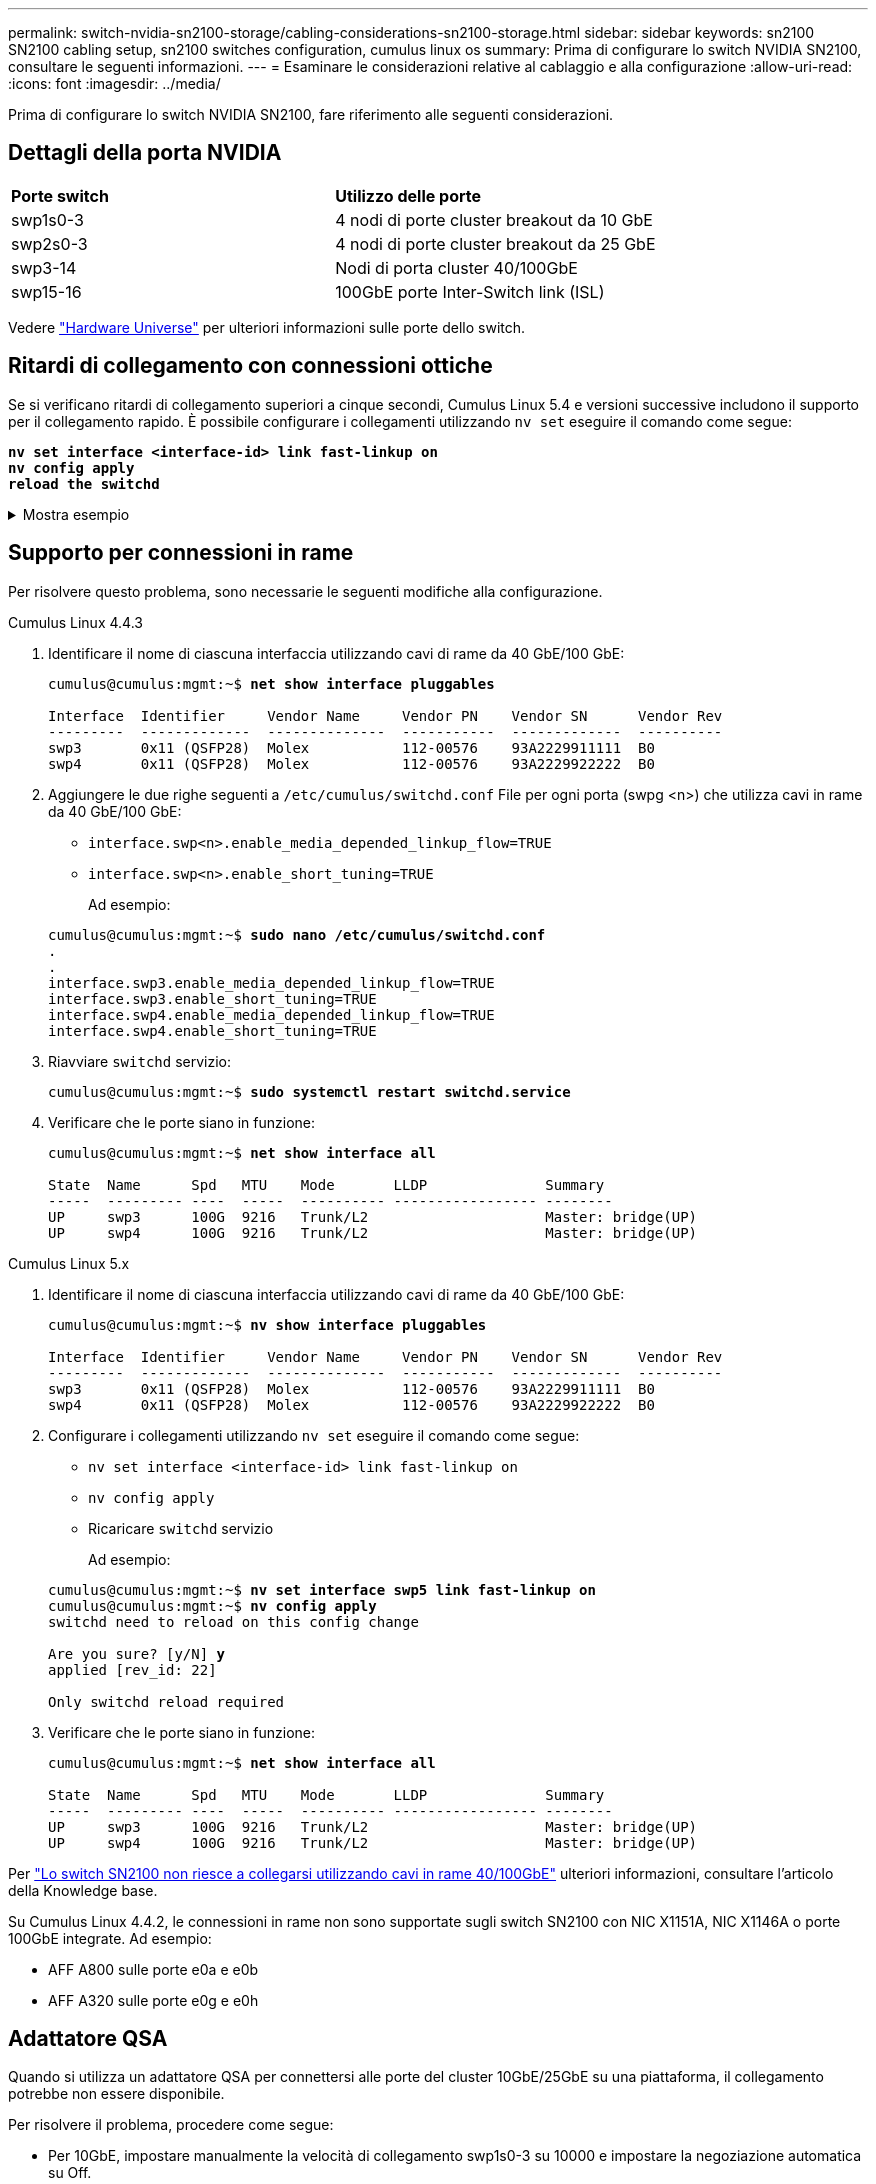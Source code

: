 ---
permalink: switch-nvidia-sn2100-storage/cabling-considerations-sn2100-storage.html 
sidebar: sidebar 
keywords: sn2100 SN2100 cabling setup, sn2100 switches configuration, cumulus linux os 
summary: Prima di configurare lo switch NVIDIA SN2100, consultare le seguenti informazioni. 
---
= Esaminare le considerazioni relative al cablaggio e alla configurazione
:allow-uri-read: 
:icons: font
:imagesdir: ../media/


[role="lead"]
Prima di configurare lo switch NVIDIA SN2100, fare riferimento alle seguenti considerazioni.



== Dettagli della porta NVIDIA

|===


| *Porte switch* | *Utilizzo delle porte* 


 a| 
swp1s0-3
 a| 
4 nodi di porte cluster breakout da 10 GbE



 a| 
swp2s0-3
 a| 
4 nodi di porte cluster breakout da 25 GbE



 a| 
swp3-14
 a| 
Nodi di porta cluster 40/100GbE



 a| 
swp15-16
 a| 
100GbE porte Inter-Switch link (ISL)

|===
Vedere https://hwu.netapp.com/Switch/Index["Hardware Universe"^] per ulteriori informazioni sulle porte dello switch.



== Ritardi di collegamento con connessioni ottiche

Se si verificano ritardi di collegamento superiori a cinque secondi, Cumulus Linux 5.4 e versioni successive includono il supporto per il collegamento rapido. È possibile configurare i collegamenti utilizzando `nv set` eseguire il comando come segue:

[listing, subs="+quotes"]
----
*nv set interface <interface-id> link fast-linkup on*
*nv config apply*
*reload the switchd*
----
.Mostra esempio
[%collapsible]
====
[listing, subs="+quotes"]
----
cumulus@cumulus-cs13:mgmt:~$ *nv set interface swp5 link fast-linkup on*
cumulus@cumulus-cs13:mgmt:~$ *nv config apply*
*switchd need to reload on this config change*

Are you sure? [y/N] *y*
applied [rev_id: 22]

Only switchd reload required
----
====


== Supporto per connessioni in rame

Per risolvere questo problema, sono necessarie le seguenti modifiche alla configurazione.

[role="tabbed-block"]
====
.Cumulus Linux 4.4.3
--
. Identificare il nome di ciascuna interfaccia utilizzando cavi di rame da 40 GbE/100 GbE:
+
[listing, subs="+quotes"]
----
cumulus@cumulus:mgmt:~$ *net show interface pluggables*

Interface  Identifier     Vendor Name     Vendor PN    Vendor SN      Vendor Rev
---------  -------------  --------------  -----------  -------------  ----------
swp3       0x11 (QSFP28)  Molex           112-00576    93A2229911111  B0
swp4       0x11 (QSFP28)  Molex           112-00576    93A2229922222  B0
----
. Aggiungere le due righe seguenti a `/etc/cumulus/switchd.conf` File per ogni porta (swpg <n>) che utilizza cavi in rame da 40 GbE/100 GbE:
+
** `interface.swp<n>.enable_media_depended_linkup_flow=TRUE`
** `interface.swp<n>.enable_short_tuning=TRUE`
+
Ad esempio:

+
[listing, subs="+quotes"]
----
cumulus@cumulus:mgmt:~$ *sudo nano /etc/cumulus/switchd.conf*
.
.
interface.swp3.enable_media_depended_linkup_flow=TRUE
interface.swp3.enable_short_tuning=TRUE
interface.swp4.enable_media_depended_linkup_flow=TRUE
interface.swp4.enable_short_tuning=TRUE
----


. Riavviare `switchd` servizio:
+
[listing, subs="+quotes"]
----
cumulus@cumulus:mgmt:~$ *sudo systemctl restart switchd.service*
----
. Verificare che le porte siano in funzione:
+
[listing, subs="+quotes"]
----
cumulus@cumulus:mgmt:~$ *net show interface all*

State  Name      Spd   MTU    Mode       LLDP              Summary
-----  --------- ----  -----  ---------- ----------------- --------
UP     swp3      100G  9216   Trunk/L2                     Master: bridge(UP)
UP     swp4      100G  9216   Trunk/L2                     Master: bridge(UP)
----


--
.Cumulus Linux 5.x
--
. Identificare il nome di ciascuna interfaccia utilizzando cavi di rame da 40 GbE/100 GbE:
+
[listing, subs="+quotes"]
----
cumulus@cumulus:mgmt:~$ *nv show interface pluggables*

Interface  Identifier     Vendor Name     Vendor PN    Vendor SN      Vendor Rev
---------  -------------  --------------  -----------  -------------  ----------
swp3       0x11 (QSFP28)  Molex           112-00576    93A2229911111  B0
swp4       0x11 (QSFP28)  Molex           112-00576    93A2229922222  B0
----
. Configurare i collegamenti utilizzando `nv set` eseguire il comando come segue:
+
** `nv set interface <interface-id> link fast-linkup on`
** `nv config apply`
** Ricaricare `switchd` servizio
+
Ad esempio:

+
[listing, subs="+quotes"]
----
cumulus@cumulus:mgmt:~$ *nv set interface swp5 link fast-linkup on*
cumulus@cumulus:mgmt:~$ *nv config apply*
switchd need to reload on this config change

Are you sure? [y/N] *y*
applied [rev_id: 22]

Only switchd reload required
----


. Verificare che le porte siano in funzione:
+
[listing, subs="+quotes"]
----
cumulus@cumulus:mgmt:~$ *net show interface all*

State  Name      Spd   MTU    Mode       LLDP              Summary
-----  --------- ----  -----  ---------- ----------------- --------
UP     swp3      100G  9216   Trunk/L2                     Master: bridge(UP)
UP     swp4      100G  9216   Trunk/L2                     Master: bridge(UP)
----


--
====
Per https://kb.netapp.com/Advice_and_Troubleshooting/Data_Storage_Systems/Fabric_Interconnect_and_Management_Switches/NVIDIA_SN2100_switch_fails_to_connect_using_40_100GbE_copper_cable["Lo switch SN2100 non riesce a collegarsi utilizzando cavi in rame 40/100GbE"^] ulteriori informazioni, consultare l'articolo della Knowledge base.

Su Cumulus Linux 4.4.2, le connessioni in rame non sono supportate sugli switch SN2100 con NIC X1151A, NIC X1146A o porte 100GbE integrate. Ad esempio:

* AFF A800 sulle porte e0a e e0b
* AFF A320 sulle porte e0g e e0h




== Adattatore QSA

Quando si utilizza un adattatore QSA per connettersi alle porte del cluster 10GbE/25GbE su una piattaforma, il collegamento potrebbe non essere disponibile.

Per risolvere il problema, procedere come segue:

* Per 10GbE, impostare manualmente la velocità di collegamento swp1s0-3 su 10000 e impostare la negoziazione automatica su Off.
* Per 25GbE, impostare manualmente la velocità di collegamento swp2s0-3 su 25000 e impostare la negoziazione automatica su Off.



NOTE: Quando si utilizzano adattatori QSA 10GbE/25GbE, inserirli nelle porte 40GbE/100GbE senza interruzione (swp3-swp14). Non inserire l'adattatore QSA in una porta configurata per il breakout.



== Impostare la velocità di interfaccia sulle porte di breakout

A seconda del ricetrasmettitore nella porta dello switch, potrebbe essere necessario impostare la velocità sull'interfaccia dello switch su una velocità fissa. Se si utilizzano porte breakout 10GbE e 25GbE, verificare che la negoziazione automatica sia disattivata e impostare la velocità dell'interfaccia sullo switch.

[role="tabbed-block"]
====
.Cumulus Linux 4.4.3
--
Ad esempio:

[listing, subs="+quotes"]
----
cumulus@cumulus:mgmt:~$ *net add int swp1s3 link autoneg off && net com*
--- /etc/network/interfaces     2019-11-17 00:17:13.470687027 +0000
+++ /run/nclu/ifupdown2/interfaces.tmp  2019-11-24 00:09:19.435226258 +0000
@@ -37,21 +37,21 @@
     alias 10G Intra-Cluster Node
     link-autoneg off
     link-speed 10000  *<---- port speed set*
     mstpctl-bpduguard yes
     mstpctl-portadminedge yes
     mtu 9216

auto swp1s3
iface swp1s3
     alias 10G Intra-Cluster Node
-    link-autoneg off
+    link-autoneg on
     link-speed 10000 *<---- port speed set*
     mstpctl-bpduguard yes
     mstpctl-portadminedge yes
     mtu 9216

auto swp2s0
iface swp2s0
     alias 25G Intra-Cluster Node
     link-autoneg off
     link-speed 25000 *<---- port speed set*
----
Controllare lo stato dell'interfaccia e della porta per verificare che le impostazioni siano applicate:

[listing, subs="+quotes"]
----
cumulus@cumulus:mgmt:~$ *net show interface*

State  Name      Spd    MTU    Mode        LLDP             Summary
-----  --------  -----  -----  ----------  ---------------  --------------------------------------
.
.
UP     swp1s0     10G   9216   Trunk/L2    cs07 (e4c)       Master: br_default(UP)
UP     swp1s1     10G   9216   Trunk/L2    cs07 (e4d)       Master: br_default(UP)
UP     swp1s2     10G   9216   Trunk/L2    cs08 (e4c)       Master: br_default(UP)
UP     swp1s3     10G   9216   Trunk/L2    cs08 (e4d)       Master: br_default(UP)
.
.
UP     swp3       40G   9216   Trunk/L2    cs03 (e4e)       Master: br_default(UP)
UP     swp4       40G   9216   Trunk/L2    cs04 (e4e)       Master: br_default(UP)
DN     swp5       N/A   9216   Trunk/L2                     Master: br_default(UP)
DN     swp6       N/A   9216   Trunk/L2                     Master: br_default(UP)
DN     swp7       N/A   9216   Trunk/L2                     Master: br_default(UP)
.
.
UP     swp15      100G  9216   BondMember  cs01 (swp15)     Master: cluster_isl(UP)
UP     swp16      100G  9216   BondMember  cs01 (swp16)     Master: cluster_isl(UP)
.
.
----
--
.Cumulus Linux 5.x
--
Ad esempio:

[listing, subs="+quotes"]
----
cumulus@cumulus:mgmt:~$ *nv set interface swp1s3 link auto-negotiate off*
cumulus@cumulus:mgmt:~$ *nv set interface swp1s3 link speed 10G*
cumulus@cumulus:mgmt:~$ *nv show interface swp1s3*

link                                                                                            
  auto-negotiate        off                     off                     off                   
  duplex                full                    full                    full                  
  speed                 10G                     10G                     10G                   
  fec                   auto                    auto                    auto                  
  mtu                   9216                    9216                    9216                  
[breakout]                                                                                    
  state                 up                      up                      up
----
Controllare lo stato dell'interfaccia e della porta per verificare che le impostazioni siano applicate:

[listing, subs="+quotes"]
----
cumulus@cumulus:mgmt:~$ *nv show interface*

State  Name      Spd    MTU    Mode        LLDP             Summary
-----  --------  -----  -----  ----------  ---------------  --------------------------------------
.
.
UP     swp1s0     10G   9216   Trunk/L2    cs07 (e4c)       Master: br_default(UP)
UP     swp1s1     10G   9216   Trunk/L2    cs07 (e4d)       Master: br_default(UP)
UP     swp1s2     10G   9216   Trunk/L2    cs08 (e4c)       Master: br_default(UP)
UP     swp1s3     10G   9216   Trunk/L2    cs08 (e4d)       Master: br_default(UP)
.
.
UP     swp3       40G   9216   Trunk/L2    cs03 (e4e)       Master: br_default(UP)
UP     swp4       40G   9216   Trunk/L2    cs04 (e4e)       Master: br_default(UP)
DN     swp5       N/A   9216   Trunk/L2                     Master: br_default(UP)
DN     swp6       N/A   9216   Trunk/L2                     Master: br_default(UP)
DN     swp7       N/A   9216   Trunk/L2                     Master: br_default(UP)
.
.
UP     swp15      100G  9216   BondMember  cs01 (swp15)     Master: cluster_isl(UP)
UP     swp16      100G  9216   BondMember  cs01 (swp16)     Master: cluster_isl(UP)
.
.
----
--
====
.Quali sono le prossime novità?
Dopo aver esaminato i requisiti di cablaggio e configurazione, link:install-cable-shelves-sn2100-storage.html["cablare i ripiani NS224 come spazio di archiviazione collegato all'interruttore"].
